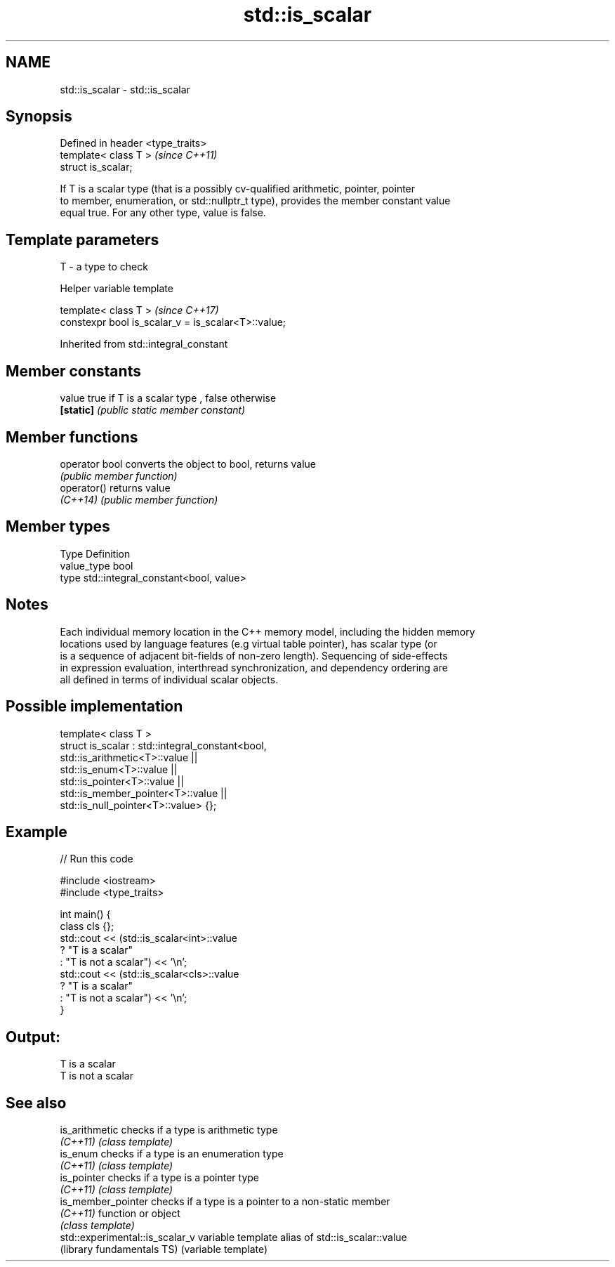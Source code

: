 .TH std::is_scalar 3 "2017.04.02" "http://cppreference.com" "C++ Standard Libary"
.SH NAME
std::is_scalar \- std::is_scalar

.SH Synopsis
   Defined in header <type_traits>
   template< class T >              \fI(since C++11)\fP
   struct is_scalar;

   If T is a scalar type (that is a possibly cv-qualified arithmetic, pointer, pointer
   to member, enumeration, or std::nullptr_t type), provides the member constant value
   equal true. For any other type, value is false.

.SH Template parameters

   T - a type to check

   Helper variable template

   template< class T >                                \fI(since C++17)\fP
   constexpr bool is_scalar_v = is_scalar<T>::value;

   

Inherited from std::integral_constant

.SH Member constants

   value    true if T is a scalar type , false otherwise
   \fB[static]\fP \fI(public static member constant)\fP

.SH Member functions

   operator bool converts the object to bool, returns value
                 \fI(public member function)\fP
   operator()    returns value
   \fI(C++14)\fP       \fI(public member function)\fP

.SH Member types

   Type       Definition
   value_type bool
   type       std::integral_constant<bool, value>

.SH Notes

   Each individual memory location in the C++ memory model, including the hidden memory
   locations used by language features (e.g virtual table pointer), has scalar type (or
   is a sequence of adjacent bit-fields of non-zero length). Sequencing of side-effects
   in expression evaluation, interthread synchronization, and dependency ordering are
   all defined in terms of individual scalar objects.

.SH Possible implementation

   template< class T >
   struct is_scalar : std::integral_constant<bool,
                        std::is_arithmetic<T>::value     ||
                        std::is_enum<T>::value           ||
                        std::is_pointer<T>::value        ||
                        std::is_member_pointer<T>::value ||
                        std::is_null_pointer<T>::value> {};

.SH Example

   
// Run this code

 #include <iostream>
 #include <type_traits>
  
 int main() {
     class cls {};
     std::cout << (std::is_scalar<int>::value
                      ? "T is a scalar"
                      : "T is not a scalar") << '\\n';
     std::cout << (std::is_scalar<cls>::value
                      ? "T is a scalar"
                      : "T is not a scalar") << '\\n';
 }

.SH Output:

 T is a scalar
 T is not a scalar

.SH See also

   is_arithmetic                  checks if a type is arithmetic type
   \fI(C++11)\fP                        \fI(class template)\fP 
   is_enum                        checks if a type is an enumeration type
   \fI(C++11)\fP                        \fI(class template)\fP 
   is_pointer                     checks if a type is a pointer type
   \fI(C++11)\fP                        \fI(class template)\fP 
   is_member_pointer              checks if a type is a pointer to a non-static member
   \fI(C++11)\fP                        function or object
                                  \fI(class template)\fP 
   std::experimental::is_scalar_v variable template alias of std::is_scalar::value
   (library fundamentals TS)      (variable template) 
